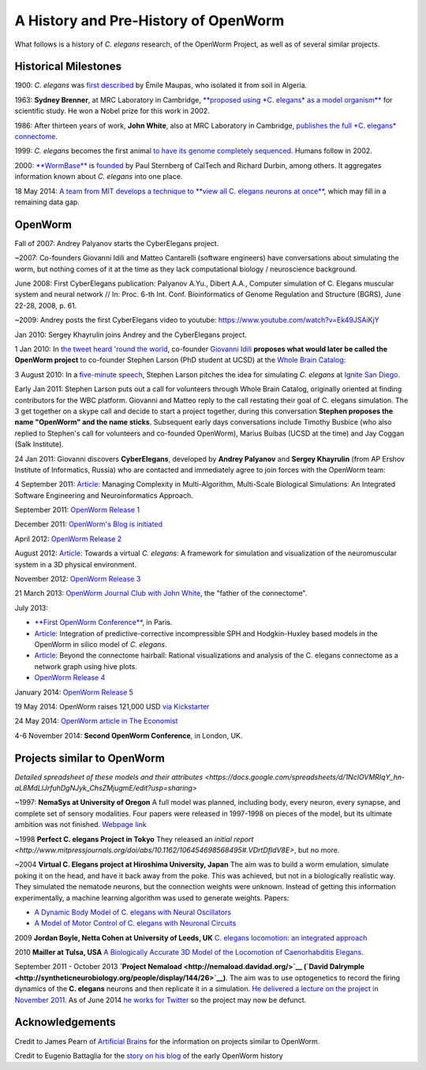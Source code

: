 .. _fullhistory:

A History and Pre-History of OpenWorm
=====================================

What follows is a history of *C. elegans* research, of the OpenWorm
Project, as well as of several similar projects.

Historical Milestones
---------------------

1900: *C. elegans* was `first
described <http://en.wikipedia.org/wiki/History_of_research_on_Caenorhabditis_elegans>`__
by Émile Maupas, who isolated it from soil in Algeria.

1963: **Sydney Brenner**, at MRC Laboratory in Cambridge, `**proposed
using *C. elegans* as a model
organism** <http://en.wikipedia.org/wiki/History_of_research_on_Caenorhabditis_elegans>`__
for scientific study. He won a Nobel prize for this work in 2002.

1986: After thirteen years of work, **John White**, also at MRC
Laboratory in Cambridge, `publishes the full *C. elegans*
connectome <http://www.wormatlas.org/ver1/MoW_built0.92/toc.html>`__.

1999: *C. elegans* becomes the first animal `to have its genome completely sequenced <http://www.sanger.ac.uk/research/projects/caenorhabditisgenomics>`__.
Humans follow in 2002.

2000: `**WormBase** <http://www.wormbase.org/about#0--10>`__ is
`founded <http://nar.oxfordjournals.org/content/38/suppl_1/D463.abstract>`__
by Paul Sternberg of CalTech and Richard Durbin, among others. It
aggregates information known about *C. elegans* into one place.

18 May 2014: `A team from MIT develops a technique to **view all C.
elegans neurons at
once** <http://www.nature.com/nmeth/journal/v11/n7/full/nmeth.2964.html>`__,
which may fill in a remaining data gap.

OpenWorm
--------

Fall of 2007: Andrey Palyanov starts the CyberElegans project.

~2007: Co-founders Giovanni Idili and Matteo Cantarelli (software engineers) have
conversations about simulating the worm, but nothing comes of it at the
time as they lack computational biology / neuroscience background.

June 2008: First CyberElegans publication: Palyanov A.Yu., Dibert A.A., Computer simulation of C. Elegans muscular system and neural network // In: Proc. 6-th Int. Conf. Bioinformatics of Genome Regulation and Structure (BGRS), June 22-28, 2008, p. 61.

~2009: Andrey posts the first CyberElegans video to youtube: https://www.youtube.com/watch?v=Ek49JSAiKjY

Jan 2010: Sergey Khayrulin joins Andrey and the CyberElegans project.

1 Jan 2010: In `the tweet heard 'round the
world <http://www.sciencetogrok.com/2013/03/a-great-role-model-for-collaborative.html>`__,
co-founder `Giovanni Idili <http://twitter.com/john_idol>`__ **proposes
what would later be called the OpenWorm project** to co-founder Stephen
Larson (PhD student at UCSD) at the `Whole Brain Catalog <http://twitter.com/BrainCatalog>`__:

.. raw:: html

   <blockquote class="twitter-tweet" lang="en"><p><a href="https://twitter.com/BrainCatalog">@BrainCatalog</a> new year&#39;s resolution: simulate the whole C.Elegans brain (302 neurons)!</p>&mdash; Giovanni Idili (@John_Idol) <a href="https://twitter.com/John_Idol/status/7279117575">January 1, 2010</a></blockquote>

.. raw:: html

   <script async src="//platform.twitter.com/widgets.js" charset="utf-8"></script>

.. raw:: html

   <blockquote class="twitter-tweet" lang="en"><p>Nice! RT <a href="https://twitter.com/John_Idol">@John_Idol</a>: <a href="https://twitter.com/BrainCatalog">@BrainCatalog</a> new year&#39;s resolution: simulate the whole C.Elegans brain (302 neurons)!</p>&mdash; Whole Brain Catalog (@BrainCatalog) <a href="https://twitter.com/BrainCatalog/status/7279523701">January 1, 2010</a></blockquote>

3 August 2010: In a `five-minute
speech <https://www.youtube.com/watch?v=Sb1V_OKqRfc>`__, Stephen Larson
pitches the idea for simulating *C. elegans* at `Ignite San
Diego <http://ignitesandiego.org/>`__.

Early Jan 2011: Stephen Larson puts out a call for volunteers through Whole Brain Catalog, originally oriented at finding contributors for the WBC platform.
Giovanni and Matteo reply to the call restating their goal of C. elegans simulation. The 3 get together on a skype call and decide to start a project together, during this conversation **Stephen proposes the name "OpenWorm" and the name sticks**.
Subsequent early days conversations include Timothy Busbice (who also replied to Stephen's call for volunteers and co-founded OpenWorm), Marius Buibas (UCSD at the time) and Jay Coggan (Salk Institute).

24 Jan 2011: Giovanni discovers **CyberElegans**, developed by **Andrey
Palyanov** and **Sergey Khayrulin** (from AP Ershov Institute of Informatics, Russia) who are contacted and immediately agree to join forces with the OpenWorm team:

.. raw:: html

   <blockquote class="twitter-tweet" lang="en"><p>WOW, this C.Elegans simulation looks pretty impressive --&gt; http://goo.gl/SS96B cc: <a href="https://twitter.com/BrainCatalog">@BrainCatalog</a>, <a href="https://twitter.com/tarelli">@tarelli</a></p>&mdash; Giovanni Idili (@John_Idol) <a href="https://twitter.com/John_Idol/status/29603680760111104">January 24, 2011</a></blockquote>

.. raw:: html

   <script async src="//platform.twitter.com/widgets.js" charset="utf-8"></script>

4 September 2011:
`Article <http://www.openworm.org/publications.html>`__: Managing
Complexity in Multi-Algorithm, Multi-Scale Biological Simulations: An
Integrated Software Engineering and Neuroinformatics Approach.

September 2011: `OpenWorm Release
1 <http://docs.openworm.org/en/latest/releases.html#releases>`__

December 2011: `OpenWorm's Blog is
initiated <http://blog.openworm.org/post/14895262028/in-order-to-build-a-whole-organism-first-you-must>`__

April 2012: `OpenWorm Release
2 <http://docs.openworm.org/en/latest/releases.html#releases>`__

August 2012: `Article <http://www.openworm.org/publications.html>`__:
Towards a virtual *C. elegans*: A framework for simulation and
visualization of the neuromuscular system in a 3D physical environment.

November 2012: `OpenWorm Release
3 <http://docs.openworm.org/en/latest/releases.html#releases>`__

21 March 2013: `OpenWorm Journal Club with John
White <http://blog.openworm.org/post/45995934318/openworm-journal-club-father-of-the-connectome>`__,
the "father of the connectome".

July 2013:

-  `**First OpenWorm
   Conference** <http://blog.openworm.org/post/57193347335/community-updates-from-openworm-in-paris>`__,
   in Paris.

-  `Article <http://www.openworm.org/publications.html>`__: Integration
   of predictive-corrective incompressible SPH and Hodgkin-Huxley based
   models in the OpenWorm in silico model of *C. elegans*.

-  `Article <http://www.openworm.org/publications.html>`__: Beyond the
   connectome hairball: Rational visualizations and analysis of the C.
   elegans connectome as a network graph using hive plots.

-  `OpenWorm Release
   4 <http://docs.openworm.org/en/latest/releases.html#releases>`__

January 2014: `OpenWorm Release
5 <http://docs.openworm.org/en/latest/releases.html#releases>`__

19 May 2014: OpenWorm raises 121,000 USD `via
Kickstarter <https://www.kickstarter.com/projects/openworm/openworm-a-digital-organism-in-your-browser>`__

24 May 2014: `OpenWorm article in The
Economist <http://www.economist.com/news/science-and-technology/21602661-crowd-funded-project-aims-build-worlds-first-simulated-organism-computer>`__

4-6 November 2014: **Second OpenWorm Conference**, in London, UK.

Projects similar to OpenWorm
----------------------------

`Detailed spreadsheet of these models and their attributes <https://docs.google.com/spreadsheets/d/1NclOVMRIqY_hn-aL8MdLlJrfuhDgNJyk_ChsZMjugmE/edit?usp=sharing>`

~1997: **NemaSys at University of Oregon**  A full model was planned, including body, every neuron,
every synapse, and complete set of sensory modalities.  Four papers were released in 1997-1998 on
pieces of the model, but its ultimate ambition was not finished. `Webpage link <http://www.csi.uoregon.edu/projects/celegans/>`__

~1998 **Perfect C. elegans Project in Tokyo**
They released an `initial report <http://www.mitpressjournals.org/doi/abs/10.1162/106454698568495#.VDrtDfldV8E>`, but no more.

~2004 **Virtual C. Elegans project at Hiroshima University, Japan**
The aim was to build a worm emulation, simulate poking it on the head,
and have it back away from the poke. This was achieved, but not in a
biologically realistic way. They simulated the nematode neurons, but the
connection weights were unknown. Instead of getting this information
experimentally, a machine learning algorithm was used to generate
weights. Papers:

-  `A Dynamic Body Model of C. elegans with Neural
   Oscillators <http://www.bsys.hiroshima-u.ac.jp/pub/pdf/J/J_152.pdf>`__
-  `A Model of Motor Control of C. elegans with Neuronal
   Circuits <http://www.bsys.hiroshima-u.ac.jp/pub/pdf/J/J_153.pdf>`__

2009 **Jordan Boyle, Netta Cohen at University of Leeds, UK**
`C. elegans locomotion: an integrated
approach <http://www.comp.leeds.ac.uk/jboyle/JordanBoyle_files/J_Boyle_PhD.pdf>`__

2010 **Mailler at Tulsa, USA** `A Biologically Accurate 3D Model of the
Locomotion of Caenorhabditis
Elegans <http://www.personal.utulsa.edu/~roger-mailler/publications/BIOSYSCOM2010.pdf>`__.

September 2011 - October 2013 **`Project Nemaload <http://nemaload.davidad.org/>`__ (`David Dalrymple <http://syntheticneurobiology.org/people/display/144/26>`__)**.
The aim was to use optogenetics to record the firing dynamics of the
**C. elegans** neurons and then replicate it in a simulation. `He
delivered a lecture on the project in November
2011 <http://www.youtube.com/watch?v=xW77lANeJas>`__. As of June 2014
`he works for Twitter <https://www.linkedin.com/profile/view?id=66199655>`__ so the project may now be defunct.

Acknowledgements
----------------

Credit to James Pearn of `Artificial
Brains <http://www.artificialbrains.com/openworm>`__ for the information
on projects similar to OpenWorm.

Credit to Eugenio Battaglia for the `story on his
blog <http://www.sciencetogrok.com/2013/03/a-great-role-model-for-collaborative.html>`__
of the early OpenWorm history

